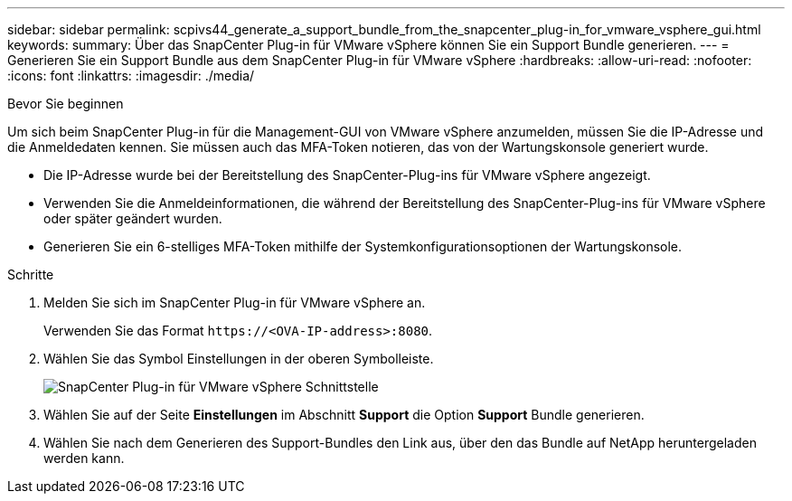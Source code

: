 ---
sidebar: sidebar 
permalink: scpivs44_generate_a_support_bundle_from_the_snapcenter_plug-in_for_vmware_vsphere_gui.html 
keywords:  
summary: Über das SnapCenter Plug-in für VMware vSphere können Sie ein Support Bundle generieren. 
---
= Generieren Sie ein Support Bundle aus dem SnapCenter Plug-in für VMware vSphere
:hardbreaks:
:allow-uri-read: 
:nofooter: 
:icons: font
:linkattrs: 
:imagesdir: ./media/


.Bevor Sie beginnen
[role="lead"]
Um sich beim SnapCenter Plug-in für die Management-GUI von VMware vSphere anzumelden, müssen Sie die IP-Adresse und die Anmeldedaten kennen. Sie müssen auch das MFA-Token notieren, das von der Wartungskonsole generiert wurde.

* Die IP-Adresse wurde bei der Bereitstellung des SnapCenter-Plug-ins für VMware vSphere angezeigt.
* Verwenden Sie die Anmeldeinformationen, die während der Bereitstellung des SnapCenter-Plug-ins für VMware vSphere oder später geändert wurden.
* Generieren Sie ein 6-stelliges MFA-Token mithilfe der Systemkonfigurationsoptionen der Wartungskonsole.


.Schritte
. Melden Sie sich im SnapCenter Plug-in für VMware vSphere an.
+
Verwenden Sie das Format `\https://<OVA-IP-address>:8080`.

. Wählen Sie das Symbol Einstellungen in der oberen Symbolleiste.
+
image:scpivs44_image10.png["SnapCenter Plug-in für VMware vSphere Schnittstelle"]

. Wählen Sie auf der Seite *Einstellungen* im Abschnitt *Support* die Option *Support* Bundle generieren.
. Wählen Sie nach dem Generieren des Support-Bundles den Link aus, über den das Bundle auf NetApp heruntergeladen werden kann.

